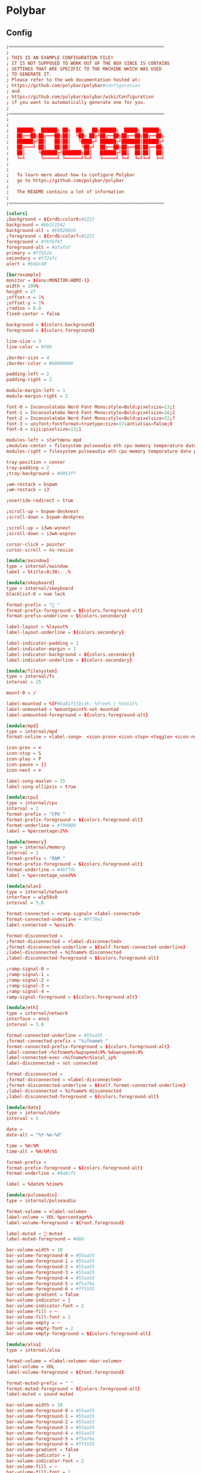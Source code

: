 * Polybar
** Config

#+begin_src conf :tangle ./.config/polybar/config.ini
;==========================================================
;
; THIS IS AN EXAMPLE CONFIGURATION FILE!
; IT IS NOT SUPPOSED TO WORK OUT OF THE BOX SINCE IS CONTAINS
; SETTINGS THAT ARE SPECIFIC TO THE MACHINE WHICH WAS USED
; TO GENERATE IT.
; Please refer to the web documentation hosted at:
; https://github.com/polybar/polybar#configuration
; and
; https://github.com/polybar/polybar/wiki/Configuration
; if you want to automatically generate one for you.
;
;==========================================================
;
;
;   ██████╗  ██████╗ ██╗  ██╗   ██╗██████╗  █████╗ ██████╗
;   ██╔══██╗██╔═══██╗██║  ╚██╗ ██╔╝██╔══██╗██╔══██╗██╔══██╗
;   ██████╔╝██║   ██║██║   ╚████╔╝ ██████╔╝███████║██████╔╝
;   ██╔═══╝ ██║   ██║██║    ╚██╔╝  ██╔══██╗██╔══██║██╔══██╗
;   ██║     ╚██████╔╝███████╗██║   ██████╔╝██║  ██║██║  ██║
;   ╚═╝      ╚═════╝ ╚══════╝╚═╝   ╚═════╝ ╚═╝  ╚═╝╚═╝  ╚═╝
;
;
;   To learn more about how to configure Polybar
;   go to https://github.com/polybar/polybar
;
;   The README contains a lot of information
;
;==========================================================

[colors]
;background = ${xrdb:color0:#222}
background = #bb1c1542
background-alt = #E6020016
;foreground = ${xrdb:color7:#222}
foreground = #f6f6f6f
foreground-alt = #afafaf
primary = #ffb52a
secondary = #ff2afc
alert = #bd2c40

[bar/example]
monitor = ${env:MONITOR:HDMI-1}
width = 100%
height = 27
;offset-x = 1%
;offset-y = 1%
;radius = 6.0
fixed-center = false

background = ${colors.background}
foreground = ${colors.foreground}

line-size = 3
line-color = #f00

;border-size = 4
;border-color = #00000000

padding-left = 2
padding-right = 2

module-margin-left = 1
module-margin-right = 2

font-0 = InconsolataGo Nerd Font Mono:style=Bold:pixelsize=13;1
font-1 = InconsolataGo Nerd Font Mono:style=Bold:pixelsize=18;2
font-2 = InconsolataGo Nerd Font Mono:style=Bold:pixelsize=32;7
font-3 = unifont:fontformat=truetype:size=13:antialias=false;0
font-4 = siji:pixelsize=13;1

modules-left = startmenu mpd
;modules-center = filesystem pulseaudio eth cpu memory temperature date
modules-right = filesystem pulseaudio eth cpu memory temperature date powermenu 

tray-position = center
tray-padding = 2
;tray-background = #0063ff

;wm-restack = bspwm
;wm-restack = i3

;override-redirect = true

;scroll-up = bspwm-desknext
;scroll-down = bspwm-deskprev

;scroll-up = i3wm-wsnext
;scroll-down = i3wm-wsprev

cursor-click = pointer
cursor-scroll = ns-resize

[module/xwindow]
type = internal/xwindow
label = %title:0:30:...%

[module/xkeyboard]
type = internal/xkeyboard
blacklist-0 = num lock

format-prefix = " "
format-prefix-foreground = ${colors.foreground-alt}
format-prefix-underline = ${colors.secondary}

label-layout = %layout%
label-layout-underline = ${colors.secondary}

label-indicator-padding = 2
label-indicator-margin = 1
label-indicator-background = ${colors.secondary}
label-indicator-underline = ${colors.secondary}

[module/filesystem]
type = internal/fs
interval = 25

mount-0 = /

label-mounted = %{F#0a81f5}Disk: %free% / %total% 
label-unmounted = %mountpoint% not mounted
label-unmounted-foreground = ${colors.foreground-alt}

[module/mpd]
type = internal/mpd
format-online = <label-song>  <icon-prev> <icon-stop> <toggle> <icon-next>

icon-prev = < 
icon-stop = S
icon-play = P
icon-pause = ||
icon-next = >

label-song-maxlen = 25
label-song-ellipsis = true

[module/cpu]
type = internal/cpu
interval = 2
format-prefix = "CPU "
format-prefix-foreground = ${colors.foreground-alt}
format-underline = #f90000
label = %percentage:2%%

[module/memory]
type = internal/memory
interval = 2
format-prefix = "RAM "
format-prefix-foreground = ${colors.foreground-alt}
format-underline = #4bffdc
label = %percentage_used%%

[module/wlan]
type = internal/network
interface = wlp59s0
interval = 3.0

format-connected = <ramp-signal> <label-connected>
format-connected-underline = #9f78e1
label-connected = %essid%

format-disconnected =
;format-disconnected = <label-disconnected>
;format-disconnected-underline = ${self.format-connected-underline}
;label-disconnected = %ifname% disconnected
;label-disconnected-foreground = ${colors.foreground-alt}

;ramp-signal-0 = 
;ramp-signal-1 = 
;ramp-signal-2 = 
;ramp-signal-3 = 
;ramp-signal-4 = 
ramp-signal-foreground = ${colors.foreground-alt}

[module/eth]
type = internal/network
interface = eno1
interval = 3.0

format-connected-underline = #55aa55
;format-connected-prefix = "%ifname% "
format-connected-prefix-foreground = ${colors.foreground-alt}
label-connected =%ifname%:%upspeed:9% %downspeed:9%
label-connected-exec =%ifname%:%local_ip%
label-disconnected = not connected

format-disconnected =
;format-disconnected = <label-disconnected>
;format-disconnected-underline = ${self.format-connected-underline}
;label-disconnected = %ifname% disconnected
;label-disconnected-foreground = ${colors.foreground-alt}

[module/date]
type = internal/date
interval = 5

date =
date-alt = "%Y-%m-%d"

time = %H:%M
time-alt = %H:%M:%S

format-prefix = 
format-prefix-foreground = ${colors.foreground-alt}
format-underline = #0a6cf5

label = %date% %time%

[module/pulseaudio]
type = internal/pulseaudio

format-volume = <label-volume> 
label-volume = VOL %percentage%%
label-volume-foreground = ${root.foreground}

label-muted =  muted
label-muted-foreground = #666

bar-volume-width = 10
bar-volume-foreground-0 = #55aa55
bar-volume-foreground-1 = #55aa55
bar-volume-foreground-2 = #55aa55
bar-volume-foreground-3 = #55aa55
bar-volume-foreground-4 = #55aa55
bar-volume-foreground-5 = #f5a70a
bar-volume-foreground-6 = #ff5555
bar-volume-gradient = false
bar-volume-indicator = |
bar-volume-indicator-font = 2
bar-volume-fill = ─
bar-volume-fill-font = 2
bar-volume-empty = ─
bar-volume-empty-font = 2
bar-volume-empty-foreground = ${colors.foreground-alt}

[module/alsa]
type = internal/alsa

format-volume = <label-volume> <bar-volume>
label-volume = VOL
label-volume-foreground = ${root.foreground}

format-muted-prefix = " "
format-muted-foreground = ${colors.foreground-alt}
label-muted = sound muted

bar-volume-width = 10
bar-volume-foreground-0 = #55aa55
bar-volume-foreground-1 = #55aa55
bar-volume-foreground-2 = #55aa55
bar-volume-foreground-3 = #55aa55
bar-volume-foreground-4 = #55aa55
bar-volume-foreground-5 = #f5a70a
bar-volume-foreground-6 = #ff5555
bar-volume-gradient = false
bar-volume-indicator = |
bar-volume-indicator-font = 2
bar-volume-fill = ─
bar-volume-fill-font = 2
bar-volume-empty = ─
bar-volume-empty-font = 2
bar-volume-empty-foreground = ${colors.foreground-alt}

[module/battery]
type = internal/battery
battery = BAT0
adapter = AC
full-at = 98

format-charging = <animation-charging> <label-charging>
format-charging-underline = #ffb52a

format-discharging = <animation-discharging> <label-discharging>
format-discharging-underline = ${self.format-charging-underline}

;format-full-prefix = " "
format-full-prefix-foreground = ${colors.foreground-alt}
format-full-underline = ${self.format-charging-underline}

ramp-capacity-0 =  
ramp-capacity-1 = 
ramp-capacity-2 = 
ramp-capacity-3 = 
ramp-capacity-4 = 
ramp-capacity-5 = 
ramp-capacity-6 = 
ramp-capacity-7 = 
ramp-capacity-8 = 
ramp-capacity-9 = 
ramp-capacity-foreground = ${colors.foreground-alt}

animation-charging-0 = 
animation-charging-foreground = ${colors.foreground-alt}
animation-charging-framerate = 750

animation-discharging-foreground = ${colors.foreground-alt}
animation-discharging-framerate = 750

[module/temperature]
type = internal/temperature
thermal-zone = 0
interval = 2
; Full path of temperature sysfs path
; Use `sensors` to find preferred temperature source, then run
; $ for i in /sys/class/hwmon/hwmon*/temp*_input; do echo "$(<$(dirname $i)/name): $(cat ${i%_*}_label 2>/dev/null || echo $(basename ${i%_*})) $(readlink -f $i)"; done
; to find path to desired file
; Default reverts to thermal zone setting
hwmon-path = /sys/devices/pci0000:00/0000:00:18.3/hwmon/hwmon2/temp3_input
warn-temperature = 60

format = <label>
format-underline = #f50a4d
format-warn = <label-warn>
format-warn-underline = ${self.format-underline}

label = %temperature-c%
label-warn = %temperature-c%
label-warn-foreground = ${colors.secondary}

ramp-0 = 
ramp-1 = 
ramp-2 = 
ramp-foreground = ${colors.foreground-alt}

[module/powermenu]

type = custom/text
content = 
content-font= 3
;content-height = 90%:-100pt
;content-padding = 15pt
format-content-offset = 10px
content-background = ${colors.bg}
content-foreground = ${colors.secondary}

click-left = rofi -show power-menu -width 250 -lines 5
;type = custom/menu

;expand-right = true

;format-spacing = 1

;label-open = P
;label-open-foreground = ${colors.secondary}
;label-close =  cancel
;label-close-foreground = ${colors.secondary}
;label-separator = |
;label-separator-foreground = ${colors.foreground-alt}

;menu-0-0 = reboot
;menu-0-0-exec = rofi -show power-menu
;menu-0-2 = display off
;menu-0-2-exec = xset dpms force off

;menu-1-0 = cancel
;menu-1-0-exec = #powermenu.open.0
;menu-1-1 = reboot
;menu-1-1-exec =  shutdown -r now

;menu-2-0 = power off
;menu-2-0-exec =  shutdown now
;menu-2-1 = cancel
;menu-2-1-exec = #powermenu.open.0

[module/startmenu]
type = custom/menu

expand-left = true

format-spaceing = 1

label-open = 
label-open-font= 3

label-open-foreground = ${colors.secondary}
label-close =  cancel
label-close-foreground = ${colors.secondary}
label-separator = |
label-separator-foreground = ${colors.foreground-alt}

menu-0-0 = 
menu-0-0-font = 2
menu-0-0-exec = opera
menu-0-1 = 
menu-0-1-font = 2
menu-0-1-exec = emacsclient -c -a emacs -q --eval "(vterm \"/bin/bash\")"
menu-0-2 = E
menu-0-2-exec = emacsclient -c -a 'emacs'
menu-0-3 = Virt
menu-0-3-exec = virt-manager
menu-0-4 = joplin
menu-0-4-exec = ~/.joplin/Joplin.AppImage
[settings]
screenchange-reload = true
;compositing-background = xor
;compositing-background = screen
;compositing-foreground = source
;compositing-border = over
;pseudo-transparency = false

[global/wm]
margin-top = 5
margin-bottom = 5

; vim:ft=dosini

#+end_src

** Average Temperature Script

#+begin_src shell :tangle ./bin/averageTemp.sh
#!/bin/bash
cat /sys/devices/pci0000:00/0000:00:18.3/hwmon/hwmon2/temp3_input
#+end_src

* Rofi
** Rofi Config

#+begin_src css :tangle ./.config/rofi/config.rasi
configuration {
	modi: "window,drun,ssh,file-browser,power-menu:~/.dotfiles/bin/rofi-power-menu";
	width: 600; 
	lines: 8;
/*	columns: 1;*/
	font: "InconsolataGo Nerd Font Mono 16";
/*	bw: 1;*/
/*	location: 0;*/
/*	padding: 5;*/
/*	yoffset: 0;*/
/*	xoffset: 0;*/
/*	fixed-num-lines: true;*/
/*	show-icons: false;*/
/*	terminal: "rofi-sensible-terminal";*/
/*	ssh-client: "ssh";*/
/*	ssh-command: "{terminal} -e {ssh-client} {host} [-p {port}]";*/
/*	run-command: "{cmd}";*/
/*	run-list-command: "";*/
/*	run-shell-command: "{terminal} -e {cmd}";*/
/*	window-command: "wmctrl -i -R {window}";*/
/*	window-match-fields: "all";*/
	icon-theme: "Papirus" ;
/*	drun-match-fields: "name,generic,exec,categories,keywords";*/
/*	drun-categories: ;*/
/*	drun-show-actions: false;*/
/*	drun-display-format: "{name} [<span weight='light' size='small'><i>({generic})</i></span>]";*/
/*	drun-url-launcher: "xdg-open";*/
/*	disable-history: false;*/
/*	ignored-prefixes: "";*/
/*	sort: false;*/
/*	sorting-method: "normal";*/
/*	case-sensitive: false;*/
/*	cycle: true;*/
/*	sidebar-mode: false;*/
/*	eh: 1;*/
/*	auto-select: false;*/
/*	parse-hosts: false;*/
/*	parse-known-hosts: true;*/
/*	combi-modi: "window,run";*/
/*	matching: "normal";*/
/*	tokenize: true;*/
/*	m: "-5";*/
/*	line-margin: 2;*/
/*	line-padding: 1;*/
/*	filter: ;*/
/*	separator-style: "dash";*/
/*	hide-scrollbar: false;*/
/*	fullscreen: false;*/
/*	fake-transparency: false;*/
/*	dpi: -1;*/
/*	threads: 0;*/
/*	scrollbar-width: 8;*/
/*	scroll-method: 0;*/
/*	fake-background: "screenshot";*/
/*	window-format: "{w}    {c}   {t}";*/
/*	click-to-exit: true;*/
/*	show-match: true;*/
/*	theme: ;*/
/*	color-normal: ;*/
/*	color-urgent: ;*/
/*	color-active: ;*/
/*	color-window: ;*/
/*	max-history-size: 25;*/
/*	combi-hide-mode-prefix: false;*/
/*	matching-negate-char: '-' /* unsupported */;*/
/*	cache-dir: ;*/
/*	window-thumbnail: false;*/
/*	drun-use-desktop-cache: false;*/
/*	drun-reload-desktop-cache: false;*/
/*	normalize-match: false;*/
/*	pid: "/run/user/1000/rofi.pid";*/
/*	display-window: ;*/
/*	display-windowcd: ;*/
/*	display-run: ;*/
/*	display-ssh: ;*/
/*	display-drun: ;*/
/*	display-combi: ;*/
/*	display-keys: ;*/
/*	display-file-browser: ;*/
/*	kb-primary-paste: "Control+V,Shift+Insert";*/
/*	kb-secondary-paste: "Control+v,Insert";*/
/*	kb-clear-line: "Control+w";*/
/*	kb-move-front: "Control+a";*/
/*	kb-move-end: "Control+e";*/
/*	kb-move-word-back: "Alt+b,Control+Left";*/
/*	kb-move-word-forward: "Alt+f,Control+Right";*/
/*	kb-move-char-back: "Left,Control+b";*/
/*	kb-move-char-forward: "Right,Control+f";*/
/*	kb-remove-word-back: "Control+Alt+h,Control+BackSpace";*/
/*	kb-remove-word-forward: "Control+Alt+d";*/
/*	kb-remove-char-forward: "Delete,Control+d";*/
/*	kb-remove-char-back: "BackSpace,Shift+BackSpace,Control+h";*/
/*	kb-remove-to-eol: "Control+k";*/
/*	kb-remove-to-sol: "Control+u";*/
	kb-accept-entry: "Control+j,Control+m,Return,KP_Enter";
/*	kb-accept-custom: "Control+Return";*/
/*	kb-accept-alt: "Shift+Return";*/
/*	kb-delete-entry: "Shift+Delete";*/
	kb-mode-next: "Shift+Right,Control+Tab";
	kb-mode-previous: "Shift+Left,Control+ISO_Left_Tab";
/*	kb-row-left: "Control+Page_Up";*/
/*	kb-row-right: "Control+Page_Down";*/
	kb-row-up: "Up,Control+p,ISO_Left_Tab";
	kb-row-down: "Down,Control+n";
	kb-row-tab: "Tab";
/*	kb-page-prev: "Page_Up";*/
/*	kb-page-next: "Page_Down";*/
/*	kb-row-first: "Home,KP_Home";*/
/*	kb-row-last: "End,KP_End";*/
/*	kb-row-select: "Control+space";*/
/*	kb-screenshot: "Alt+S";*/
/*	kb-ellipsize: "Alt+period";*/
/*	kb-toggle-case-sensitivity: "grave,dead_grave";*/
	kb-toggle-sort: "Alt+grave";
	kb-cancel: "Escape,Control+g,Control+bracketleft";
/*	kb-custom-1: "Alt+1";*/
/*	kb-custom-2: "Alt+2";*/
/*	kb-custom-3: "Alt+3";*/
/*	kb-custom-4: "Alt+4";*/
/*	kb-custom-5: "Alt+5";*/
/*	kb-custom-6: "Alt+6";*/
/*	kb-custom-7: "Alt+7";*/
/*	kb-custom-8: "Alt+8";*/
/*	kb-custom-9: "Alt+9";*/
/*	kb-custom-10: "Alt+0";*/
/*	kb-custom-11: "Alt+exclam";*/
/*	kb-custom-12: "Alt+at";*/
/*	kb-custom-13: "Alt+numbersign";*/
/*	kb-custom-14: "Alt+dollar";*/
/*	kb-custom-15: "Alt+percent";*/
/*	kb-custom-16: "Alt+dead_circumflex";*/
/*	kb-custom-17: "Alt+ampersand";*/
/*	kb-custom-18: "Alt+asterisk";*/
/*	kb-custom-19: "Alt+parenleft";*/
/*	kb-select-1: "Super+1";*/
/*	kb-select-2: "Super+2";*/
/*	kb-select-3: "Super+3";*/
/*	kb-select-4: "Super+4";*/
/*	kb-select-5: "Super+5";*/
/*	kb-select-6: "Super+6";*/
/*	kb-select-7: "Super+7";*/
/*	kb-select-8: "Super+8";*/
/*	kb-select-9: "Super+9";*/
/*	kb-select-10: "Super+0";*/
/*	ml-row-left: "ScrollLeft";*/
/*	ml-row-right: "ScrollRight";*/
/*	ml-row-up: "ScrollUp";*/
/*	ml-row-down: "ScrollDown";*/
	me-select-entry: "MousePrimary";
	me-accept-entry: "MouseDPrimary";
/*	me-accept-custom: "Control+MouseDPrimary";*/
}


#+end_src

** Rofi Theme

#+begin_src css :tangle ./.config/rofi/config.rasi
  @theme "/dev/null"
  ,*{
      /*selected-normal-foreground:  rgba( 255, 255, 255, 100% );
      foreground:                  rgba( 180, 180, 180, 100% );
      normal-foreground:           @foreground;
      alternate-normal-background: rgba( 47, 30, 46, 63% );
      red:                         rgba( 220, 50, 47, 100% );
      selected-urgent-foreground:  rgba( 239, 97, 85, 100% );
      blue:                        rgba( 38, 139, 210, 100% );
      urgent-foreground:           rgba( 239, 97, 85, 100% );
      alternate-urgent-background: rgba( 47, 30, 46, 18% );
      active-foreground:           rgba( 129, 91, 164, 100% );
      lightbg:                     rgba( 238, 232, 213, 100% );
      selected-active-foreground:  rgba( 129, 91, 164, 100% );
      alternate-active-background: rgba( 47, 30, 46, 18% );
      background:                  rgba( 47, 30, 46, 100% );
      bordercolor:                 rgba( 239, 97, 85, 21% );
      alternate-normal-foreground: @foreground;
      normal-background:           rgba( 47, 30, 46, 63% );
      lightfg:                     rgba( 88, 104, 117, 100% );
      selected-normal-background:  rgba( 129, 91, 164, 33% );
      border-color:                @foreground;
      spacing:                     2;
      separatorcolor:              rgba( 239, 97, 85, 18% );
      urgent-background:           rgba( 47, 30, 46, 15% );
      selected-urgent-background:  rgba( 129, 91, 164, 33% );
      alternate-urgent-foreground: @urgent-foreground;
      background-color:            rgba( 0, 0, 0, 0% );
      alternate-active-foreground: @active-foreground;
      active-background:           rgba( 47, 30, 46, 15% );
      selected-active-background:  rgba( 129, 91, 164, 33% );*/
      none:                                   rgba(0,0,0,0);
      foreground:                rgba(255, 42, 252, 1); 
      normal-foreground:          @foreground;
      urgent-foreground:          @foreground;
      active-foreground:          @foreground;
      alternate-normal-foreground:@foreground;
      alternate-active-foreground: @foreground;
      selected-normal-foreground: rgba(159, 172, 249, 0.8);
      selected-normal-background: rgba(50, 2, 150, 0.5);
      selected-active-foreground: @foreground;
      background:                 rgba(29, 18, 115, 0.9);
      background-color:           @none;
      normal-background:          rgba(172, 0, 99, 0.5);
      urgent-background:          @background;
      active-background:          rgba(200, 0, 170, 0.5);
      selected-active-background: rgba(172, 0, 99, 0.5);
      alternate-normal-background:rgba(175,  0,  145, 0.5);
      seperatorcolor:             rgba(117, 255, 214, 0.5);
      border-color:                @none;
      spacing:                     2;
      border: 0;
      margin: 0;
      padding: 0;
      spacing: 0;
  }
  window {
      background-color: @background;
      border:           1;
      padding:         20 0;
      border-radius:                  12px;
  }
  mainbox {
      border:  0;
      padding: 0;
  }
  message {
      border:       1px dash 0px 0px ;
      border-color: @separatorcolor;
      padding:      1px ;
  }
  textbox {
      text-color: @foreground;
  }
  listview {
      fixed-height: 0;
      border:       0px dash 0px 0px ;
      border-color: @seperatorcolor;
      spacing:      2px ;
      scrollbar:    false;
      padding:      1px 0px 0px ;
      elements:     5;
  }
  element {
      border:  0;
      padding: 1px ;
      children: [ element-icon, element-text ];
  }
  element-text {
      background-color: inherit;
      text-color:       inherit;
  }
  element-icon { 
      size: 36px ; 
  }


  element.normal.normal {
      background-color: @normal-background;
      text-color:       @normal-foreground;
  }
  element.normal.urgent {
      background-color: @urgent-background;
      text-color:       @urgent-foreground;
  }
  element.normal.active {
      background-color: @active-background;
      text-color:       @active-foreground;
  }
  element.selected.normal {
      background-color: @selected-normal-background;
      text-color:       @selected-normal-foreground;
  }
  element.selected.urgent {
      background-color: @selected-urgent-background;
      text-color:       @selected-urgent-foreground;
  }
  element.selected.active {
      background-color: @selected-active-background;
      text-color:       @selected-active-foreground;
  }
  element.alternate.normal {
      background-color: @alternate-normal-background;
      text-color:       @alternate-normal-foreground;
  }
  element.alternate.urgent {
      background-color: @alternate-urgent-background;
      text-color:       @alternate-urgent-foreground;
  }
  element.alternate.active {
      background-color: @alternate-active-background;
      text-color:       @alternate-active-foreground;
  }
  scrollbar {
      width:        8px ;
      border:       0;
      handle-width: 8px ;
      padding:      0;
  }
  mode-switcher {
      border:       0px dash 0px 0px ;
      border-color: @separatorcolor;
  }
  button.selected {
      background-color: @selected-normal-background;
      text-color:       @selected-normal-foreground;
  }
  inputbar {
      spacing:    0;
      text-color: @normal-foreground;
      padding:    1px ;
  }
  case-indicator {
      spacing:    0;
      text-color: @normal-foreground;
  }
  entry {
      spacing:    0;
      text-color: @normal-foreground;
  }
  prompt {
      spacing:    0;
      text-color: @normal-foreground;
  }
  inputbar {
      children:   [ prompt,textbox-prompt-colon,entry,case-indicator ];
  }
  textbox-prompt-colon {
      expand:     false;
      str:        ":";
      margin:     0px 0.3em 0em 0em ;
      text-color: @normal-foreground;
  }
#+end_src

** Rofi Menus
*** Power-menu

#+begin_src shell :tangle ./bin/rofi-power-menu :shebang "#!/bin/bash"
  #  /usr/bin/env bah

  # Script Original Version: https://github.com/jluttine/rofi-power-menu
  # This script defines just a mode for rofi instead of being a self-contained
  # executable that launches rofi by itself. This makes it more flexible than
  # running rofi inside this script as now the user can call rofi as one pleases.
  # For instance:
  #
  #   rofi -show powermenu -modi powermenu:./rofi-power-menu
  #
  # See README.md for more information.

  set -e
  set -u

  # All supported choices logout lockscreen hibernate
  all=(shutdown reboot suspend logout displayoff )

  # By default, show all (i.e., just copy the array)
  show=("${all[@]}")

  declare -A texts
  texts[lockscreen]="lock screen"
  texts[switchuser]="switch user"
  texts[logout]="log out"
  texts[suspend]="suspend"
  texts[hibernate]="hibernate"
  texts[reboot]="reboot"
  texts[shutdown]="shut down"
  texts[displayoff]="Display Off"

  declare -A icons
  icons[lockscreen]="\uf023"
  icons[switchuser]="\uf518"
  icons[logout]="\uf842"
  icons[suspend]="\uf9b1"
  icons[hibernate]="\uf7c9"
  icons[reboot]="\ufc07"
  icons[shutdown]="\uf011"
  icons[cancel]="\u00d7"
  icons[displayoff]=""

  declare -A actions
  actions[lockscreen]="loginctl lock-session ${XDG_SESSION_ID-}"
  #actions[switchuser]="???"
  actions[logout]="loginctl terminate-session ${XDG_SESSION_ID-}"
  actions[suspend]="systemctl suspend"
  actions[hibernate]="systemctl hibernate"
  actions[reboot]="systemctl reboot"
  actions[shutdown]="systemctl poweroff"
  actions[displayoff]="xset dpms force off"

  # By default, ask for confirmation for actions that are irreversible
  confirmations=(reboot shutdown logout)

  # By default, no dry run
  dryrun=false
  showsymbols=true

  function check_valid {
      option="$1"
      shift 1
      for entry in "${@}"
      do
          if [ -z "${actions[$entry]+x}" ]
          then
              echo "Invalid choice in $1: $entry" >&2
              exit 1
          fi
      done
  }

  # Parse command-line options
  parsed=$(getopt --options=h --longoptions=help,dry-run,confirm:,choices:,choose:,symbols,no-symbols --name "$0" -- "$@")
  if [ $? -ne 0 ]; then
      echo 'Terminating...' >&2
      exit 1
  fi
  eval set -- "$parsed"
  unset parsed
  while true; do
      case "$1" in
          "-h"|"--help")
              echo "rofi-power-menu - a power menu mode for Rofi"
              echo
              echo "Usage: rofi-power-menu [--choices CHOICES] [--confirm CHOICES]"
              echo "                       [--choose CHOICE] [--dry-run] [--symbols|--no-symbols]"
              echo
              echo "Use with Rofi in script mode. For instance, to ask for shutdown or reboot:"
              echo
              echo "  rofi -show menu -modi \"menu:rofi-power-menu --choices=shutdown/reboot\""
              echo
              echo "Available options:"
              echo "  --dry-run          Don't perform the selected action but print it to stderr."
              echo "  --choices CHOICES  Show only the selected choices in the given order. Use / "
              echo "                     as the separator. Available choices are lockscreen, logout,"
              echo "                     suspend, hibernate, reboot and shutdown. By default, all"
              echo "                     available choices are shown."
              echo "  --confirm CHOICES  Require confirmation for the gives choices only. Use / as"
              echo "                     the separator. Available choices are lockscreen, logout,"
              echo "                     suspend, hibernate, reboot and shutdown. By default, only"
              echo "                     irreversible actions logout, reboot and shutdown require"
              echo "                     confirmation."
              echo "  --choose CHOICE    Preselect the given choice and only ask for a confirmation"
              echo "                     (if confirmation is set to be requested). It is strongly"
              echo "                     recommended to combine this option with --confirm=CHOICE"
              echo "                     if the choice wouldn't require confirmation by default."
              echo "                     Available choices are lockscreen, logout, suspend,"
              echo "                     hibernate, reboot and shutdown."
              echo "  --[no-]symbols     Show Unicode symbols or not. Requires a font with support"
              echo "                     for the symbols. Use, for instance, fonts from the"
              echo "                     Nerdfonts collection. By default, they are shown"
              echo "  -h,--help          Show this help text."
              exit 0
              ;;
          "--dry-run")
              dryrun=true
              shift 1
              ;;
          "--confirm")
              IFS='/' read -ra confirmations <<< "$2"
              check_valid "$1" "${confirmations[@]}"
              shift 2
              ;;
          "--choices")
              IFS='/' read -ra show <<< "$2"
              check_valid "$1" "${show[@]}"
              shift 2
              ;;
          "--choose")
              # Check that the choice is valid
              check_valid "$1" "$2"
              selectionID="$2"
              shift 2
              ;;
          "--symbols")
              showsymbols=true
              shift 1
              ;;
          "--no-symbols")
              showsymbols=false
              shift 1
              ;;
          "--")
              shift
              break
              ;;
          ,*)
              echo "Internal error" >&2
              exit 1
              ;;
      esac
  done

  # Define the messages after parsing the CLI options so that it is possible to
  # configure them in the future.

  function write_message {
      icon="<span font_size=\"medium\">$1</span>"
      text="<span font_size=\"medium\">$2</span>"
      if [ "$showsymbols" = "true" ]
      then
          echo -n "\u200e$icon \u2068$text\u2069"
      else
          echo -n "$text"
      fi
  }

  function print_selection {
      echo -e "$1" | $(read -r -d '' entry; echo "echo $entry")
  }

  declare -A messages
  declare -A confirmationMessages
  for entry in "${all[@]}"
  do
      messages[$entry]=$(write_message "${icons[$entry]}" "${texts[$entry]^}")
  done
  for entry in "${all[@]}"
  do
      confirmationMessages[$entry]=$(write_message "${icons[$entry]}" "Yes, ${texts[$entry]}")
  done
  confirmationMessages[cancel]=$(write_message "${icons[cancel]}" "No, cancel")

  if [ $# -gt 0 ]
  then
      # If arguments given, use those as the selection
      selection="${@}"
  else
      # Otherwise, use the CLI passed choice if given
      if [ -n "${selectionID+x}" ]
      then
          selection="${messages[$selectionID]}"
      fi
  fi

  # Don't allow custom entries
  echo -e "\0no-custom\x1ftrue"
  # Use markup
  echo -e "\0markup-rows\x1ftrue"

  if [ -z "${selection+x}" ]
  then
      echo -e "\0prompt\x1fPower menu"
      for entry in "${show[@]}"
      do
          echo -e "${messages[$entry]}\0icon\x1f${icons[$entry]}"
      done
  else
      for entry in "${show[@]}"
      do
          if [ "$selection" = "$(print_selection "${messages[$entry]}")" ]
          then
              # Check if the selected entry is listed in confirmation requirements
              for confirmation in "${confirmations[@]}"
              do
                  if [ "$entry" = "$confirmation" ]
                  then
                      # Ask for confirmation
                      echo -e "\0prompt\x1fAre you sure"
                      echo -e "${confirmationMessages[$entry]}\0icon\x1f${icons[$entry]}"
                      echo -e "${confirmationMessages[cancel]}\0icon\x1f${icons[cancel]}"
                      exit 0
                  fi
              done
              # If not, then no confirmation is required, so mark confirmed
              selection=$(print_selection "${confirmationMessages[$entry]}")
          fi
          if [ "$selection" = "$(print_selection "${confirmationMessages[$entry]}")" ]
          then
              if [ $dryrun = true ]
              then
                  # Tell what would have been done
                  echo "Selected: $entry" >&2
              else
                  # Perform the action
                  ${actions[$entry]}
              fi
              exit 0
          fi
          if [ "$selection" = "$(print_selection "${confirmationMessages[cancel]}")" ]
          then
              # Do nothing
              exit 0
          fi
      done
      # The selection didn't match anything, so raise an error
      echo "Invalid selection: $selection" >&2
      exit 1
  fi
#+end_src

* Bspwm
** bspwmrc

#+begin_src shell :tangle ./.config/bspwm/bspwmrc :shebang "#!/bin/sh"
sxhkd & polybar example --config=~/.config/polybar/config.ini &


bspc monitor -d I II III IV V VI VII VIII IX X

bspc config border_width         2
bspc config window_gap          12

bspc config split_ratio          0.52
bspc config borderless_monocle   true
bspc config gapless_monocle      true

bspc rule -a Gimp desktop='^8' state=floating follow=on
bspc rule -a Chromium desktop='^2'
bspc rule -a mplayer2 state=floating
bspc rule -a Kupfer.py focus=on
bspc rule -a Screenkey manage=off

#+end_src

** sxhkdrc

#+begin_src conf :tangle ./.config/sxhkd/sxhkdrc
# 
# wm independent hotkeys
#

# terminal emulator
super + Return
	urxvt

# program launcher
super + @space
	rofi -show drun -show-icons

# make sxhkd reload its configuration files:
super + Escape
	pkill -USR1 -x sxhkd

#
# bspwm hotkeys
#

# quit/restart bspwm
super + alt + {q,r}
	bspc {quit,wm -r}

# close and kill
super + {_,shift + }w
	bspc node -{c,k}

# alternate between the tiled and monocle layout
super + m
	bspc desktop -l next

# send the newest marked node to the newest preselected node
super + y
	bspc node newest.marked.local -n newest.!automatic.local

# swap the current node and the biggest window
super + g
	bspc node -s biggest.window

#
# state/flags
#

# set the window state
super + {t,shift + t,s,f}
	bspc node -t {tiled,pseudo_tiled,floating,fullscreen}

# set the node flags
super + ctrl + {m,x,y,z}
	bspc node -g {marked,locked,sticky,private}

#
# focus/swap
#

# focus the node in the given direction
super + {_,shift + }{h,j,k,l}
	bspc node -{f,s} {west,south,north,east}

# focus the node for the given path jump
super + {p,b,comma,period}
	bspc node -f @{parent,brother,first,second}

# focus the next/previous window in the current desktop
super + {_,shift + }c
	bspc node -f {next,prev}.local.!hidden.window

# focus the next/previous desktop in the current monitor
super + bracket{left,right}
	bspc desktop -f {prev,next}.local

# focus the last node/desktop
super + {grave,Tab}
	bspc {node,desktop} -f last

# focus the older or newer node in the focus history
super + {o,i}
	bspc wm -h off; \
	bspc node {older,newer} -f; \
	bspc wm -h on

# focus or send to the given desktop
super + {_,shift + }{1-9,0}
	bspc {desktop -f,node -d} '^{1-9,10}'

#
# preselect
#

# preselect the direction
super + ctrl + {h,j,k,l}
	bspc node -p {west,south,north,east}

# preselect the ratio
super + ctrl + {1-9}
	bspc node -o 0.{1-9}

# cancel the preselection for the focused node
super + ctrl + space
	bspc node -p cancel

# cancel the preselection for the focused desktop
super + ctrl + shift + space
	bspc query -N -d | xargs -I id -n 1 bspc node id -p cancel

#
# move/resize
#

# expand a window by moving one of its side outward
super + alt + {h,j,k,l}
	bspc node -z {left -20 0,bottom 0 20,top 0 -20,right 20 0}

# contract a window by moving one of its side inward
super + alt + shift + {h,j,k,l}
	bspc node -z {right -20 0,top 0 20,bottom 0 -20,left 20 0}

# move a floating window
super + {Left,Down,Up,Right}
	bspc node -v {-20 0,0 20,0 -20,20 0}

#+end_src

* Install
#+begin_src shell :tangle ./bin/rofi-power-menu :shebang "#!/bin/bash"
  
  export  _PACKEGES="zsh exa screen emacs aspell-en texlive-bin texlive-latexextra cmake"
#+end_src
